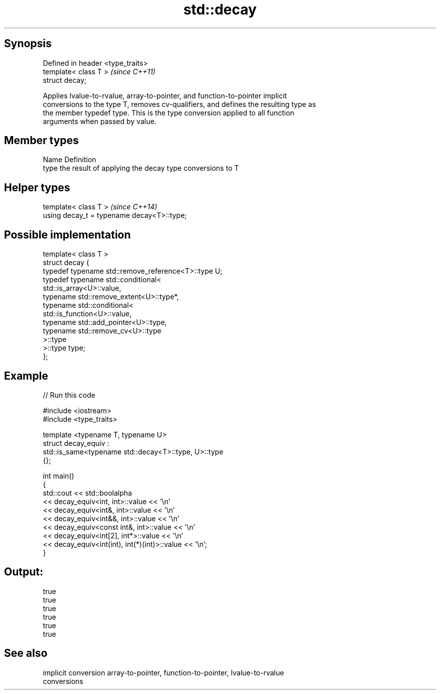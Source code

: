 .TH std::decay 3 "Sep  4 2015" "2.0 | http://cppreference.com" "C++ Standard Libary"
.SH Synopsis
   Defined in header <type_traits>
   template< class T >              \fI(since C++11)\fP
   struct decay;

   Applies lvalue-to-rvalue, array-to-pointer, and function-to-pointer implicit
   conversions to the type T, removes cv-qualifiers, and defines the resulting type as
   the member typedef type. This is the type conversion applied to all function
   arguments when passed by value.

.SH Member types

   Name Definition
   type the result of applying the decay type conversions to T

.SH Helper types

   template< class T >                       \fI(since C++14)\fP
   using decay_t = typename decay<T>::type;

.SH Possible implementation

   template< class T >
   struct decay {
       typedef typename std::remove_reference<T>::type U;
       typedef typename std::conditional<
           std::is_array<U>::value,
           typename std::remove_extent<U>::type*,
           typename std::conditional<
               std::is_function<U>::value,
               typename std::add_pointer<U>::type,
               typename std::remove_cv<U>::type
           >::type
       >::type type;
   };

.SH Example

   
// Run this code

 #include <iostream>
 #include <type_traits>

 template <typename T, typename U>
 struct decay_equiv :
     std::is_same<typename std::decay<T>::type, U>::type
 {};

 int main()
 {
     std::cout << std::boolalpha
               << decay_equiv<int, int>::value << '\\n'
               << decay_equiv<int&, int>::value << '\\n'
               << decay_equiv<int&&, int>::value << '\\n'
               << decay_equiv<const int&, int>::value << '\\n'
               << decay_equiv<int[2], int*>::value << '\\n'
               << decay_equiv<int(int), int(*)(int)>::value << '\\n';
 }

.SH Output:

 true
 true
 true
 true
 true
 true

.SH See also

   implicit conversion array-to-pointer, function-to-pointer, lvalue-to-rvalue
                       conversions
